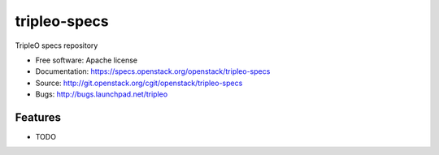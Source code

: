 ===============================
tripleo-specs
===============================

TripleO specs repository

* Free software: Apache license
* Documentation: https://specs.openstack.org/openstack/tripleo-specs
* Source: http://git.openstack.org/cgit/openstack/tripleo-specs
* Bugs: http://bugs.launchpad.net/tripleo

Features
--------

* TODO

